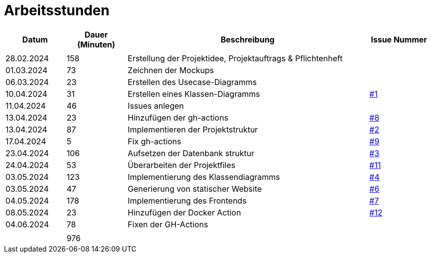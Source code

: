= Arbeitsstunden

[cols="1, 1, 4, 1", options="header"]
|===
| *Datum* | *Dauer (Minuten)* | *Beschreibung* | *Issue Nummer*
|  |  |  |
| 28.02.2024 | 158 | Erstellung der Projektidee, Projektauftrags & Pflichtenheft |
| 01.03.2024 | 73 | Zeichnen der Mockups |
| 06.03.2024 | 23 | Erstellen des Usecase-Diagramms |
| 10.04.2024 | 31 | Erstellen eines Klassen-Diagramms | https://github.com/2324-3bhif-teaching/AppointmentManagement/issues/1[#1]
| 11.04.2024 | 46 | Issues anlegen |
| 13.04.2024 | 23 | Hinzufügen der gh-actions | https://github.com/2324-3bhif-teaching/AppointmentManagement/issues/8[#8]
| 13.04.2024 | 87 | Implementieren der Projektstruktur | https://github.com/2324-3bhif-teaching/AppointmentManagement/issues/2[#2]
| 17.04.2024 | 5 | Fix gh-actions | https://github.com/2324-3bhif-teaching/AppointmentManagement/issues/9[#9]
| 23.04.2024 | 106 | Aufsetzen der Datenbank struktur | https://github.com/2324-3bhif-teaching/AppointmentManagement/issues/3[#3]
| 24.04.2024 | 53 | Überarbeiten der Projektfiles | https://github.com/2324-3bhif-teaching/AppointmentManagement/issues/11[#11]
| 03.05.2024 | 123 | Implementierung des Klassendiagramms | https://github.com/2324-3bhif-teaching/AppointmentManagement/issues/4[#4]
| 03.05.2024 | 47 | Generierung von statischer Website | https://github.com/2324-3bhif-teaching/AppointmentManagement/issues/6[#6]
| 04.05.2024 | 178 | Implementierung des Frontends | https://github.com/2324-3bhif-teaching/AppointmentManagement/issues/7[#7]
| 08.05.2024 | 23 | Hinzufügen der Docker Action | https://github.com/2324-3bhif-teaching/AppointmentManagement/issues/12[#12]
| 04.06.2024 | 78 | Fixen der GH-Actions |
|  |  |  |
|  | 976 |  |
|===